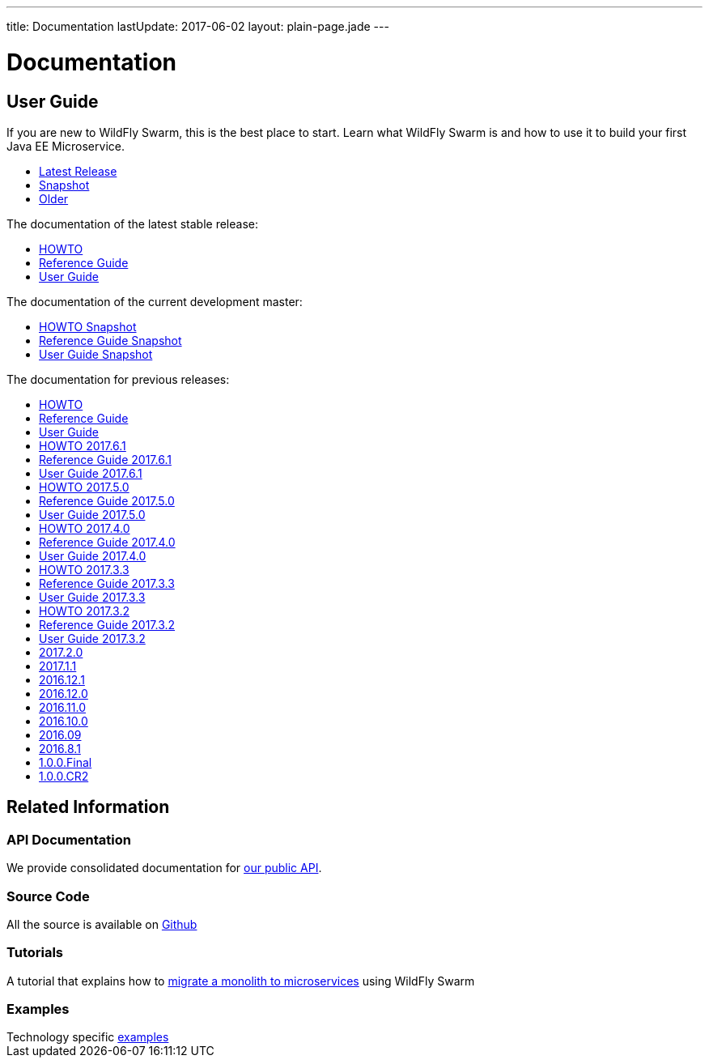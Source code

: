 ---
title: Documentation
lastUpdate: 2017-06-02
layout: plain-page.jade
---

++++
<div class="breadcrumbs">
  <div class="container">
      <h1>Documentation</h1>
  </div>
</div>

<section>
<div class="container">
<div class="row margin-top-20">
  <div class="col-md-12">
++++

== User Guide

If you are new to WildFly Swarm, this is the best place to start. Learn
what WildFly Swarm is and how to use it to build your first Java EE
Microservice.

[pass]
++++
  </div>
</div>

  <div class="row tab-v3 margin-bottom-30">
    <div class="col-sm-4">
    		<ul class="nav nav-pills nav-stacked">
          <li class="active"><a href="#released" data-toggle="tab"><i class="fa fa-tags" aria-hidden="true"></i> Latest Release</a></li>
    			<li><a href="#snapshot" data-toggle="tab"><i class="fa fa-book" aria-hidden="true"></i> Snapshot</a></li>
    			<li><a href="#older" data-toggle="tab"><i class="fa fa-archive" aria-hidden="true"></i> Older</a></li>
    		</ul>
    </div>

    <div class="col-sm-8">
      <div class="tab-content">
    	  <div class="tab-pane fade in active" id="released">
          <p>The documentation of the latest stable release:<p>
          <ul>
            <li><a href="/howto/2017-8-1">HOWTO</a></li>
            <li><a href="/refguide/2017-8-1">Reference Guide</a></li>
            <li><a href="/userguide/2017-8-1">User Guide</a></li>
          </ul>
        </div>
        <div class="tab-pane fade in" id="snapshot">
          <p>The documentation of the current development master:<p>
          <ul>
            <li><a href="/howto/HEAD">HOWTO Snapshot</a></li>
            <li><a href="/refguide/HEAD">Reference Guide Snapshot</a></li>
      	    <li><a href="/userguide/HEAD">User Guide Snapshot</a></li>
          </ul>
        </div>
    	  <div class="tab-pane fade in" id="older">
          <p>The documentation for previous releases:<p>
          <ul>
            <li><a href="/howto/2017-7-0">HOWTO</a></li>
            <li><a href="/refguide/2017-7-0">Reference Guide</a></li>
            <li><a href="/userguide/2017-7-0">User Guide</a></li>
            <li><a href="/howto/2017-6-1">HOWTO 2017.6.1</a></li>
            <li><a href="/refguide/2017-6-1">Reference Guide 2017.6.1</a></li>
            <li><a href="/userguide/2017-6-1">User Guide 2017.6.1</a></li>
            <li><a href="/howto/2017-5-0">HOWTO 2017.5.0</a></li>
            <li><a href="/refguide/2017-5-0">Reference Guide 2017.5.0</a></li>
            <li><a href="/userguide/2017-5-0">User Guide 2017.5.0</a></li>
            <li><a href="/howto/2017-4-0">HOWTO 2017.4.0</a></li>
            <li><a href="/refguide/2017-4-0">Reference Guide 2017.4.0</a></li>
            <li><a href="/userguide/2017-4-0">User Guide 2017.4.0</a></li>
            <li><a href="/howto/2017-3-3">HOWTO 2017.3.3</a></li>
            <li><a href="/refguide/2017-3-3">Reference Guide 2017.3.3</a></li>
            <li><a href="/userguide/2017-3-3">User Guide 2017.3.3</a></li>
            <li><a href="/howto/2017-3-2">HOWTO 2017.3.2</a></li>
            <li><a href="/refguide/2017-3-2">Reference Guide 2017.3.2</a></li>
            <li><a href="/userguide/2017-3-2">User Guide 2017.3.2</a></li>
            <li><a href="/userguide/2017-2-0">2017.2.0</a></li>
            <li><a href="/userguide/2017-1-1">2017.1.1</a></li>
            <li><a href="/userguide/2016-12-1">2016.12.1</a></li>
            <li><a href="/userguide/2016-12-0">2016.12.0</a></li>
            <li><a href="/userguide/2016-11-0">2016.11.0</a></li>
            <li><a href="/userguide/2016-10-0">2016.10.0</a></li>
            <li><a href="/userguide/2016-9">2016.09</a></li>
            <li><a href="/userguide/2016-8-1">2016.8.1</a></li>
            <li><a href="/userguide/1-0-0-Final">1.0.0.Final</a></li>
            <li><a href="/userguide/1-0-0-CR2">1.0.0.CR2</a></li>
          <ul>
      </div>
      </div>
    </div>
  </div>

++++

[pass]
++++

<div class="row">

  <div class="col-md-12">
    <h2>Related Information</h2>
</div>
</div>

<div class="row">

  <div class="col-md-3">
    <div class="service">
    <div class="desc">
      <h3>API Documentation</h3>
      We provide consolidated documentation for <a href="http://wildfly-swarm.github.io/wildfly-swarm-javadocs/">our public API</a>.

      </div>
    </div>
  </div>

  <div class="col-md-3">
  <div class="service">
  <div class="desc">
    <h3>Source Code</h3>
    <i class="fa fa-github" aria-hidden="true"></i> All the source is available on <a href="https://github.com/wildfly-swarm/wildfly-swarm">Github</a>
    </div>
  </div>
</div>

  <div class="col-md-3">
    <div class="service">
      <div class="desc">
        <h3>Tutorials</h3>
        A tutorial that explains how to <a href="/tutorial">migrate a monolith to microservices</a> using WildFly Swarm
      </div>
    </div>
  </div>

  <div class="col-md-3">
    <div class="service">
      <div class="desc">
        <h3>Examples</h3>
        Technology specific <a href="https://github.com/wildfly-swarm/wildfly-swarm-examples">examples</a>
      </div>
    </div>
  </div>

</div>
</div>
++++

[pass]
++++
</div>
</div>
</div>
++++
